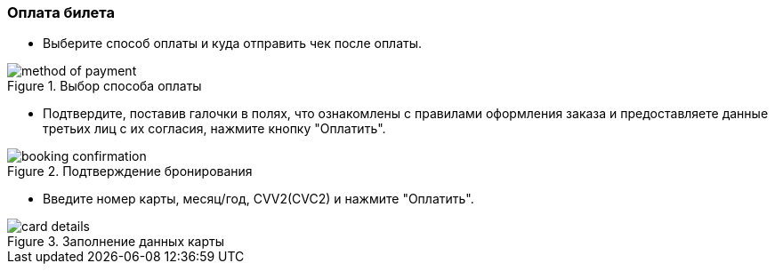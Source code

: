 === Оплата билета 
* Выберите способ оплаты и куда отправить чек после оплаты.

.Выбор способа оплаты
:imagesdir: https://raw.githubusercontent.com/MaxKam1989/rzd_manual/master/rzd_pictures
image::method of payment.png[]

* Подтвердите, поставив галочки в полях, что ознакомлены с правилами оформления заказа и предоставляете данные третьих лиц с их согласия, нажмите кнопку "Оплатить". 

.Подтверждение бронирования
:imagesdir: https://raw.githubusercontent.com/MaxKam1989/rzd_manual/master/rzd_pictures
image::booking confirmation.png[]

* Введите номер карты, месяц/год, CVV2(CVC2) и нажмите "Оплатить".

.Заполнение данных карты
:imagesdir: https://raw.githubusercontent.com/MaxKam1989/rzd_manual/master/rzd_pictures
image::card details.png[]
